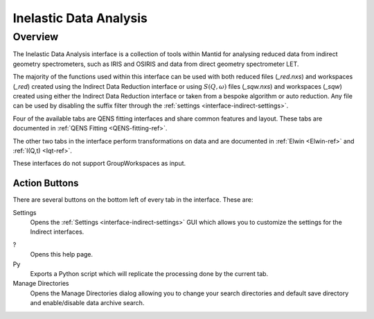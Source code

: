 ﻿.. _interface-inelastic-data-analysis:

Inelastic Data Analysis
=======================

Overview
--------

The Inelastic Data Analysis interface is a collection of tools within Mantid
for analysing reduced data from indirect geometry spectrometers, such as IRIS and
OSIRIS and data from direct geometry spectrometer LET.

The majority of the functions used within this interface can be used with both
reduced files (*_red.nxs*) and workspaces (*_red*) created using the Indirect Data
Reduction interface or using :math:`S(Q, \omega)` files (*_sqw.nxs*) and
workspaces (*_sqw*) created using either the Indirect Data Reduction interface or
taken from a bespoke algorithm or auto reduction. Any file can be used by disabling
the suffix filter through the :ref:`settings <interface-indirect-settings>`.

Four of the available tabs are QENS fitting interfaces and share common features and
layout. These tabs are documented in :ref:`QENS Fitting <QENS-fitting-ref>`.

The other two tabs in the interface perform transformations on data and are documented in
:ref:`Elwin <Elwin-ref>` and :ref:`I(Q,t) <Iqt-ref>`.

These interfaces do not support GroupWorkspaces as input.

.. figure::  ../../images/QENS/QENSDataAnalysis.png
   :height: 1000px

Action Buttons
~~~~~~~~~~~~~~

There are several buttons on the bottom left of every tab in the interface. These are:

Settings
  Opens the :ref:`Settings <interface-indirect-settings>` GUI which allows you to
  customize the settings for the Indirect interfaces.

?
  Opens this help page.

Py
  Exports a Python script which will replicate the processing done by the current tab.

Manage Directories
  Opens the Manage Directories dialog allowing you to change your search directories
  and default save directory and enable/disable data archive search.

.. categories:: Interfaces Indirect Direct
